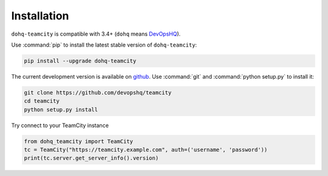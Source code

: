 ############
Installation
############

``dohq-teamcity`` is compatible with 3.4+ (``dohq`` means `DevOpsHQ <https://devopshq.github.io>`_).

Use :command:`pip` to install the latest stable version of ``dohq-teamcity``:

.. code-block:: console

   pip install --upgrade dohq-teamcity

The current development version is available on `github
<https://github.com/devopshq/teamcity>`__. Use :command:`git` and
:command:`python setup.py` to install it:

.. code-block:: console

   git clone https://github.com/devopshq/teamcity
   cd teamcity
   python setup.py install

Try connect to your TeamCity instance

.. code-block:: python

    from dohq_teamcity import TeamCity
    tc = TeamCity("https://teamcity.example.com", auth=('username', 'password'))
    print(tc.server.get_server_info().version)

